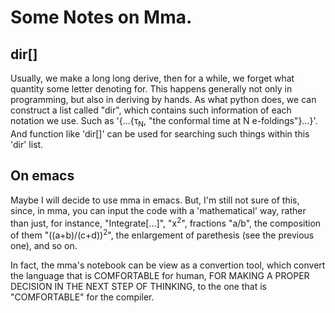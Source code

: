 * Some Notes on Mma.

** dir[]
   Usually, we make a long long derive, then for a while, we forget what quantity some letter
   denoting for. This happens generally not only in programming, but also in deriving by hands.
   As what python does, we can construct a list called "dir", which contains such information of
   each notation we use. Such as '{...{\tau_N, "the conformal time at N e-foldings"}...}'. And
   function like 'dir[]' can be used for searching such things within this 'dir' list.

** On emacs
   Maybe I will decide to use mma in emacs. But, I'm still not sure of this, since, in mma, you
   can input the code with a 'mathematical' way, rather than just, for instance, "Integrate[...]",
   "x^2", fractions "a/b", the composition of them "((a+b)/(c+d))^2", the enlargement of
   parethesis (see the previous one), and so on.

   In fact, the mma's notebook can be view as a convertion tool, which convert the language that
   is COMFORTABLE for human, FOR MAKING A PROPER DECISION IN THE NEXT STEP OF THINKING, to the one
   that is "COMFORTABLE" for the compiler.
